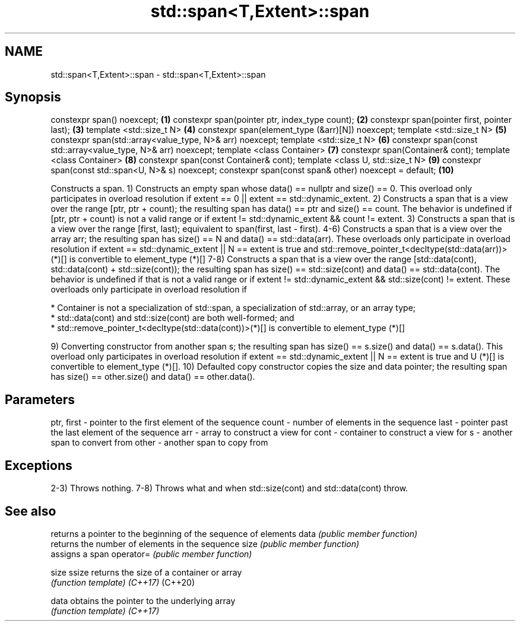 .TH std::span<T,Extent>::span 3 "2020.03.24" "http://cppreference.com" "C++ Standard Libary"
.SH NAME
std::span<T,Extent>::span \- std::span<T,Extent>::span

.SH Synopsis

constexpr span() noexcept;                                     \fB(1)\fP
constexpr span(pointer ptr, index_type count);                 \fB(2)\fP
constexpr span(pointer first, pointer last);                   \fB(3)\fP
template <std::size_t N>                                       \fB(4)\fP
constexpr span(element_type (&arr)[N]) noexcept;
template <std::size_t N>                                       \fB(5)\fP
constexpr span(std::array<value_type, N>& arr) noexcept;
template <std::size_t N>                                       \fB(6)\fP
constexpr span(const std::array<value_type, N>& arr) noexcept;
template <class Container>                                     \fB(7)\fP
constexpr span(Container& cont);
template <class Container>                                     \fB(8)\fP
constexpr span(const Container& cont);
template <class U, std::size_t N>                              \fB(9)\fP
constexpr span(const std::span<U, N>& s) noexcept;
constexpr span(const span& other) noexcept = default;          \fB(10)\fP

Constructs a span.
1) Constructs an empty span whose data() == nullptr and size() == 0. This overload only participates in overload resolution if extent == 0 || extent == std::dynamic_extent.
2) Constructs a span that is a view over the range [ptr, ptr + count); the resulting span has data() == ptr and size() == count. The behavior is undefined if [ptr, ptr + count) is not a valid range or if extent != std::dynamic_extent && count != extent.
3) Constructs a span that is a view over the range [first, last); equivalent to span(first, last - first).
4-6) Constructs a span that is a view over the array arr; the resulting span has size() == N and data() == std::data(arr). These overloads only participate in overload resolution if extent == std::dynamic_extent || N == extent is true and std::remove_pointer_t<decltype(std::data(arr))>(*)[] is convertible to element_type (*)[]
7-8) Constructs a span that is a view over the range [std::data(cont), std::data(cont) + std::size(cont)); the resulting span has size() == std::size(cont) and data() == std::data(cont). The behavior is undefined if that is not a valid range or if extent != std::dynamic_extent && std::size(cont) != extent.
These overloads only participate in overload resolution if


      * Container is not a specialization of std::span, a specialization of std::array, or an array type;
      * std::data(cont) and std::size(cont) are both well-formed; and
      * std::remove_pointer_t<decltype(std::data(cont))>(*)[] is convertible to element_type (*)[]


9) Converting constructor from another span s; the resulting span has size() == s.size() and data() == s.data(). This overload only participates in overload resolution if extent == std::dynamic_extent || N == extent is true and U (*)[] is convertible to element_type (*)[].
10) Defaulted copy constructor copies the size and data pointer; the resulting span has size() == other.size() and data() == other.data().

.SH Parameters


ptr, first - pointer to the first element of the sequence
count      - number of elements in the sequence
last       - pointer past the last element of the sequence
arr        - array to construct a view for
cont       - container to construct a view for
s          - another span to convert from
other      - another span to copy from


.SH Exceptions

2-3) Throws nothing.
7-8) Throws what and when std::size(cont) and std::data(cont) throw.

.SH See also


          returns a pointer to the beginning of the sequence of elements
data      \fI(public member function)\fP
          returns the number of elements in the sequence
size      \fI(public member function)\fP
          assigns a span
operator= \fI(public member function)\fP

size
ssize     returns the size of a container or array
          \fI(function template)\fP
\fI(C++17)\fP
(C++20)

data      obtains the pointer to the underlying array
          \fI(function template)\fP
\fI(C++17)\fP




